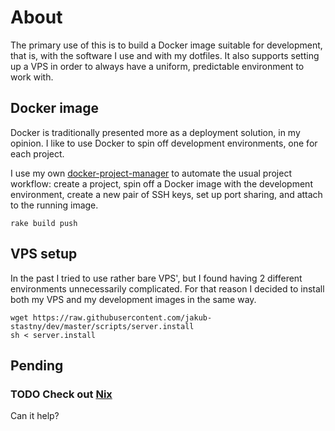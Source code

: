 * About

The primary use of this is to build a Docker image suitable for development, that is, with the software I use and with my dotfiles. It also supports setting up a VPS in order to always have a uniform, predictable environment to work with.

** Docker image

Docker is traditionally presented more as a deployment solution, in my opinion. I like to use Docker to spin off development environments, one for each project.

I use my own [[https://github.com/jakub-stastny/docker-project-manager][docker-project-manager]] to automate the usual project workflow: create a project, spin off a Docker image with the development environment, create a new pair of SSH keys, set up port sharing, and attach to the running image.

#+BEGIN_SRC shell
rake build push
#+END_SRC

** VPS setup

In the past I tried to use rather bare VPS', but I found having 2 different environments unnecessarily complicated. For that reason I decided to install both my VPS and my development images in the same way.

#+BEGIN_SRC shell
wget https://raw.githubusercontent.com/jakub-stastny/dev/master/scripts/server.install
sh < server.install
#+END_SRC

** Pending
*** TODO Check out [[https://nixos.org][Nix]]

Can it help?
